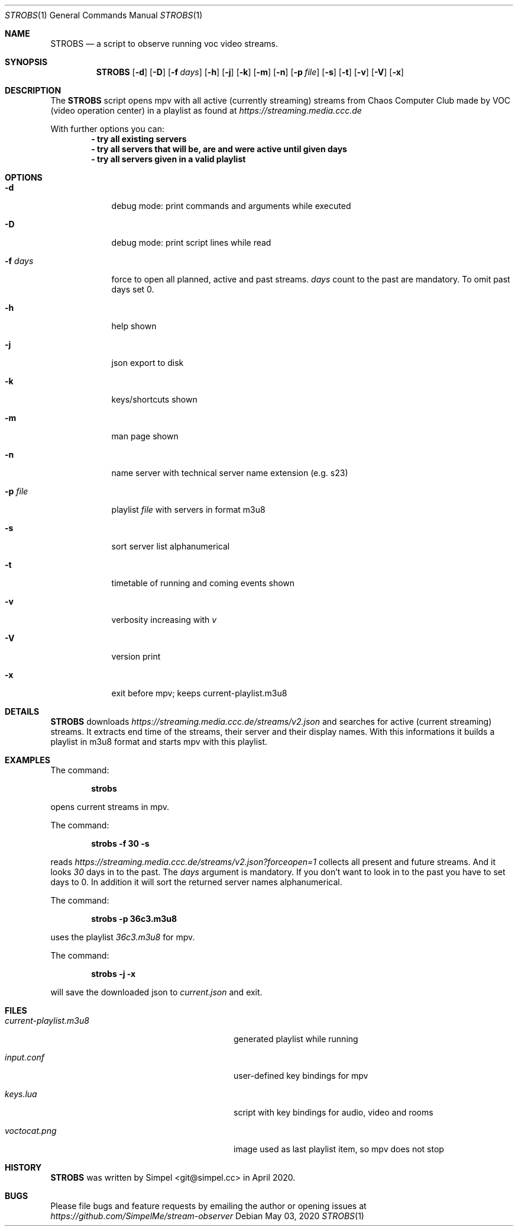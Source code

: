 .Dd May 03, 2020              \" DATE
.Dt STROBS 1      \" Program name and manual section number
.Os
.Sh NAME                 \" Section Header - required - don't modify
.Nm STROBS
.Nd a script to observe running voc video streams.
.Sh SYNOPSIS             \" Section Header - required - don't modify
.Nm
.Op Fl d
.Op Fl D
.Op Fl f Ar days         \" [-f days]
.Op Fl h
.Op Fl j
.Op Fl k
.Op Fl m
.Op Fl n
.Op Fl p Ar file              \" [-p file]
.Op Fl s
.Op Fl t
.Op Fl v
.Op Fl V
.Op Fl x
.Sh DESCRIPTION          \" Section Header - required - don't modify
The
.Nm
script opens mpv with all active (currently streaming) streams from Chaos
Computer Club made by VOC (video operation center) in a playlist as found at
.Mt https://streaming.media.ccc.de
.Me
.Pp

With further options you can:
.Dl - try all existing servers
.Dl - try all servers that will be, are and were active until given days
.Dl - try all servers given in a valid playlist

.Sh OPTIONS
.Bl -tag -width "-f days" -indent  \" Begins a tagged list
.It Fl d
debug mode: print commands and arguments while executed
.It Fl D
debug mode: print script lines while read
.It Fl f Ar days
force to open all planned, active and past streams.
.Ar days
count to the past are mandatory. To omit past days set 0.
.It Fl h
help shown
.It Fl j
json export to disk
.It Fl k
keys/shortcuts shown
.It Fl m
man page shown
.It Fl n
name server with technical server name extension (e.g. s23)
.It Fl p Ar file
playlist
.Ar file
with servers in format m3u8
.It Fl s
sort server list alphanumerical
.It Fl t
timetable of running and coming events shown
.It Fl v
verbosity increasing with
.Ar v
.It Fl V
version print
.It Fl x
exit before mpv; keeps current-playlist.m3u8
.El
.Sh DETAILS
.Nm
downloads
.Mt https://streaming.media.ccc.de/streams/v2.json
.Me
and searches for active (current streaming) streams.
It extracts end time of the streams, their server and their display names.
With this informations it builds a playlist in m3u8 format and starts mpv
with this playlist.
.Sh EXAMPLES
The command:
.Pp
.Dl "strobs"
.Pp
opens current streams in mpv.
.Pp
The command:
.Pp
.Dl "strobs -f 30 -s"
.Pp
reads
.Mt https://streaming.media.ccc.de/streams/v2.json?forceopen=1
.Me
collects all present and future streams. And it looks
.Ar 30
days in to the past. The
.Ar days
argument is mandatory. If you don't want to look in to the past
you have to set days to 0.
In addition it will sort the returned server names alphanumerical.
.Pp
The command:
.Pp
.Dl "strobs -p 36c3.m3u8"
.Pp
uses the playlist
.Ar 36c3.m3u8
for mpv.
.Pp
The command:
.Pp
.Dl "strobs -j -x"
.Pp
will save the downloaded json to
.Ar current.json
and exit.
.Pp
.Sh FILES                \" File used or created by the topic of the man page
.Bl -tag -width "./current-playlist.m3u8   "
.It Pa current-playlist.m3u8
generated playlist while running
.It Pa input.conf
user-defined key bindings for mpv
.It Pa keys.lua
script with key bindings for audio, video and rooms
.It Pa voctocat.png
image used as last playlist item, so mpv does not stop
.El                      \" Ends the list
.Sh HISTORY           \" Document history if command behaves in a unique manner
.Nm
was written by Simpel <git@simpel.cc> in April 2020.
.Sh BUGS              \" Document known, unremedied bugs
Please file bugs and feature requests by emailing the author
or opening issues at
.Mt https://github.com/SimpelMe/stream-observer
.Me
